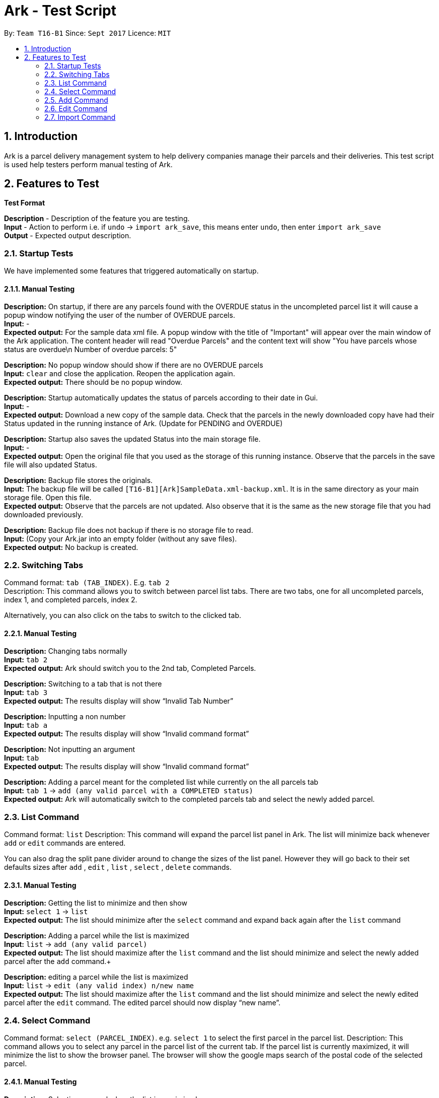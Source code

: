 = Ark - Test Script
:toc:
:toc-title:
:toc-placement: preamble
:sectnums:
:imagesDir: images
:stylesDir: stylesheets
:experimental:
ifdef::env-github[]
:tip-caption: :bulb:
:note-caption: :information_source:
endif::[]
:repoURL: https://github.com/CS2103AUG2017-T16-B1/main/tree/master

By: `Team T16-B1`      Since: `Sept 2017`      Licence: `MIT`

== Introduction

Ark is a parcel delivery management system to help delivery companies manage their parcels and their
deliveries. This test script is used help testers perform manual testing of Ark.

== Features to Test

*Test Format*

*Description* - Description of the feature you are testing. +
*Input* - Action to perform i.e. if `undo` -> `import ark_save`, this means enter `undo`, then enter `import ark_save` +
*Output* - Expected output description. +

=== Startup Tests

We have implemented some features that triggered automatically on startup. +

==== Manual Testing

*Description:* On startup, if there are any parcels found with the OVERDUE status in the uncompleted parcel list
it will cause a popup window notifying the user of the number of OVERDUE parcels. +
*Input:* - +
*Expected output:* For the sample data xml file. A popup window with the title of "Important" will appear over the main window of the Ark application.
The content header will read "Overdue Parcels" and the content text will show
"You have parcels whose status are overdue\n Number of overdue parcels: 5"

*Description:* No popup window should show if there are no OVERDUE parcels +
*Input:* `clear` and close the application. Reopen the application again. +
*Expected output:* There should be no popup window.

*Description:* Startup automatically updates the status of parcels according to their date in Gui. +
*Input:* - +
*Expected output:* Download a new copy of the sample data. Check that the parcels in the newly downloaded
copy have had their Status updated in the running instance of Ark. (Update for PENDING and OVERDUE)

*Description:* Startup also saves the updated Status into the main storage file. +
*Input:* - +
*Expected output:* Open the original file that you used as the storage of this running instance.
Observe that the parcels in the save file will also updated Status. +

*Description:* Backup file stores the originals. +
*Input:* The backup file will be called `[T16-B1][Ark]SampleData.xml-backup.xml`. It is in the same directory
 as your main storage file. Open this file. +
*Expected output:* Observe that the parcels are not updated. Also observe that it is the same
as the new storage file that you had downloaded previously.

*Description:* Backup file does not backup if there is no storage file to read. +
*Input:* (Copy your Ark.jar into an empty folder (without any save files). +
*Expected output:* No backup is created. +

=== Switching Tabs
Command format: `tab (TAB_INDEX)`. E.g. `tab 2` +
Description: This command allows you to switch between parcel list tabs. There are two tabs, one for all uncompleted parcels, index 1, and completed parcels, index 2.

Alternatively, you can also click on the tabs to switch to the clicked tab.

==== Manual Testing
*Description:* Changing tabs normally +
*Input:* `tab 2` +
*Expected output:* Ark should switch you to the 2nd tab, Completed Parcels. +

*Description:* Switching to a tab that is not there +
*Input:* `tab 3` +
*Expected output:* The results display will show “Invalid Tab Number” +

*Description:* Inputting a non number +
*Input:* `tab a` +
*Expected output:* The results display will show “Invalid command format” +

*Description:* Not inputting an argument +
*Input:* `tab` +
*Expected output:* The results display will show “Invalid command format” +

*Description:* Adding a parcel meant for the completed list while currently on the all parcels tab +
*Input:* `tab 1` -> `add (any valid parcel with a COMPLETED status)` +
*Expected output:* Ark will automatically switch to the completed parcels tab and select the newly added parcel. +

=== List Command
Command format: `list`
Description: This command will expand the parcel list panel in Ark. The list will minimize back whenever `add` or `edit` commands are entered.

You can also drag the split pane divider around to change the sizes of the list panel. However they will go back to their set defaults sizes after `add` , `edit` , `list` , `select` , `delete` commands.

==== Manual Testing
*Description:* Getting the list to minimize and then show  +
*Input:* `select 1` -> `list` +
*Expected output:* The list should minimize after the `select` command and expand back again after the `list` command +

*Description:* Adding a parcel while the list is maximized +
*Input:* `list` -> `add (any valid parcel)` +
*Expected output:* The list should maximize after the `list` command and the list should minimize and select the newly added parcel after the `add` command.+

*Description:* editing a parcel while the list is maximized +
*Input:* `list` -> `edit (any valid index) n/new name` +
*Expected output:* The list should maximize after the `list` command and the list should minimize and select the newly edited parcel after the `edit` command. The edited parcel should now display “new name”. +

=== Select Command
Command format: `select (PARCEL_INDEX)`. e.g. `select 1` to select the first parcel in the parcel list.
Description: This command allows you to select any parcel in the parcel list of the current tab. If the parcel list is currently maximized, it will minimize the list to show the browser panel. The browser will show the google maps search of the postal code of the selected parcel.

==== Manual Testing
*Description:* Selecting a parcel when the list is maximized +
*Input:* `list` -> `select (any valid index)` +
*Expected output:* After selecting a parcel, the list will minimize to show the browser. The browser will show the google maps search of the postal code of the selected parcel.  +

*Description:* Selecting a parcel when the list is minimized +
*Input:* `select (any valid index)` +
*Expected output:* After selecting a parcel, the browser will show the google maps search of the postal code of the selected parcel. The list remains minimized.  +

*Description:* To select a parcel in different tabs, you need to be in that tab first +
*Input:* `tab 2` -> `select (any valid index)` -> `tab 1` -> `select (any valid index)` +
*Expected output:* After switching to the completed parcels tab, selecting a parcel will select the indexed parcel of that tab. After switching back to the first tab and selecting another parcel, it will instead select the indexed parcel from the first tab. +

=== Add Command

*Command format:* `add #/TRACKING_NUMBER n/NAME [p/PHONE_NUMBER] [e/EMAIL] a/ADDRESS d/DELIVERYDATE [s/STATUS] [t/TAG]...` +
*Description:* This command allows you to add a single parcel into Ark. e.g. `add #/RR000000000SG n/John Hoe p/98765432 e/johnd@example.com a/John street, block 123, #01-01 S123121 d/01-01-2001 s/DELIVERING` +

==== Manual Testing

*Description:* Regular add command +
*Input:* `add #/RR000000000SG n/John Aoe p/98765432 e/johnd@example.com a/John street, block 123, #01-01 S123121 d/12-12-2019 s/DELIVERING` +
*Expected output:* Ark should add `John Aoe` to the parcel list. +

*Description:* Regular add command with updated status from OVERDUE to PENDING since today's date <= 12-12-2018  +
*Input:* `add #/RR000000000SG n/John Boe p/98765432 e/johnd@example.com a/John street, block 123, #01-01 S123121 d/12-12-2018 s/OVERDUE` +
*Expected output:* Ark will add a 'John Boe' with Status `PENDING`, not `OVERDUE` (Updated if you can observe) +

*Description:* Regular add command with updated status from PENDING to OVERDUE since today's date > 10-12-2016 +
*Input:* `add #/RR000000000SG n/John Coe p/98765432 e/johnd@example.com a/John street, block 123, #01-01 S123121 d/10-12-2016 s/PENDING` +
*Expected output:* Ark should add a `John Coe` with Status `OVERDUE`, not `PENDING` (Updated if as you can observe) +

*Description:* Regular add command, DELIVERING Status not updated +
*Input:* `add #/RR000000000SG n/John Foe p/98765432 e/johnd@example.com a/John street, block 123, #01-01 S123121 d/12-12-2018 s/DELIVERING` +
*Expected output:* Ark should add a `John Foe` with Status `DELIVERING` +

*Description:* Regular add command, DELIVERING Status not updated +
*Input:* `add #/RR000000000SG n/John Goe p/98765432 e/johnd@example.com a/John street, block 123, #01-01 S123121 d/10-12-2016 s/DELIVERING` +
*Expected output:* Ark should add a `John Goe` with Status `DELIVERING` +

*Description:* Regular add command, COMPLETED Status not updated +
*Input:* `add #/RR000000000SG n/John Hoe p/98765432 e/johnd@example.com a/John street, block 123, #01-01 S123121 d/12-12-2018 s/COMPLETED` +
*Expected output:* Ark should add a `John Hoe` with Status `COMPLETED`. +

*Description:* Regular add command, COMPLETED Status not updated +
*Input:* `add #/RR000000000SG n/John Ioe p/98765432 e/johnd@example.com a/John street, block 123, #01-01 S123121 d/10-12-2016 s/COMPLETED` +
*Expected output:* Ark should add a `John Ioe` with Status `COMPLETED` +

*Description:* Regular add command, PENDING Status is correct, not updated since today's date <= 12-12-2018. +
*Input:* `add #/RR000000000SG n/John Boe p/98765432 e/johnd@example.com a/John street, block 123, #01-01 S123121 d/12-12-2018 s/PENDING` +
*Expected output:* Ark will add a 'John Boe' with Status `PENDING`. +

*Description:* Regular add command, OVERDUE Status is correct, not updated since today's date > 10-12-2016. +
*Input:* `add #/RR000000000SG n/John Coe p/98765432 e/johnd@example.com a/John street, block 123, #01-01 S123121 d/10-12-2016 s/OVERDUE` +
*Expected output:* Ark should add a `John Coe` with Status `OVERDUE` +

=== Edit Command

*Command format:* `edit INDEX #/TRACKING_NUMBER n/NAME [p/PHONE_NUMBER] [e/EMAIL] a/ADDRESS d/DELIVERYDATE [s/STATUS] [t/TAG]...` +
*Description:* This command allows you to edit  parcel into Ark. e.g. `edit 1 p/91234567 e/johndoe@example.com`

==== Manual Testing

*Description:* Regular edit command +
*Input:* `edit 5 p/9123 e/johntoe@example.com s/DELIVERING` +
*Expected output:* Ark should edit the fifth parcel in the list to have an email of `johntoe@email.com` and phone `9123` +

=== Import Command

*Command format:* `import (FILE_NAME)`. e.g. `import ark_save` +
*Description:* This command allows you to add multiple parcels from a valid Ark storage file that is stored
 in the `./data/import/` directory. e.g. `import ark_save` will import `./data/import/ark_save.xml`. +
Presently, Ark only supports `.xml` storage files in format. +

Before you use test command, copy the following sample `.xml` files into Ark the directory
`./data/import/` : +

* [T16-B1][Ark]ark_save.xml
* [T16-B1][Ark]empty.xml
* [T16-B1][Ark]notXmlFormatAddressBook.xml

==== Manual Testing

*Description:* Regular import. +
*Input:* `import ark_save` +
*Expected output:* Ark should add the new parcels into the running instance of Ark. Duplicate parcels are ignored.
Duplicate parcels are parcels with the same details (every detail except Status and Tag is used for comparison).
Non-duplicate parcels are added. Ark should display of parcels added and parcels that are not added in the results box. +

*Description:*  Import the save file (will contain duplicate parcels now). +
*Input:* `import [T16-B1][Ark]ark_save` +
*Expected output:* Ark should warn you that all parcels in the save file are duplicate parcels. Nothing happens. +

*Description:* Importing an empty save file +
*Input:* `import [T16-B1][Ark]empty` +
*Expected output:* Ark should warn you that the file you want to import is empty.

*Description:* Importing a empty file that is not in a valid Ark save file format+
*Input:* `import [T16-B1][Ark]notXmlFormatArk` +
*Expected output:* Ark should give you details on how the import command should be used and inform you that
the file is not in a valid format. +

*Description:* Appending .xml to the file +
*Input:* `import [T16-B1][Ark]ark_save.xml` +
*Expected output:* Ark should give you details on how the import command should be used and inform you that
 the file should be a valid xml storage file that follows a naming convention of only underscores and
 alphanumeric characters. +

*Description:* Importing a missing file. +
*Input:* `import random` +
*Expected output:* Ark should inform you that the file cannot be found. +

*Description:* Importing a file with non-alphanumeric characters +
*Input:* `import ../hi` +
*Expected output:* Ark should give you details on how the import command should be used and inform you that
the file should be a valid xml storage file that follows a naming convention of only underscores and
alphanumeric characters. +

*Description:* Undo import command +
*Input:* `undo` +
*Expected output:* Previously imported files should be removed.

*Description:* Redo import command +
*Input:* `redo` +
*Expected output:* Redo previous command import command.

*Description:* Import command removes selection of previous panel +
*Input:* `undo` -> `select (any valid index)` -> `import [T16-B1][Ark]ark_save` +
*Expected output:* Import command removes the selection in the list but browser panel remains unchanged.









